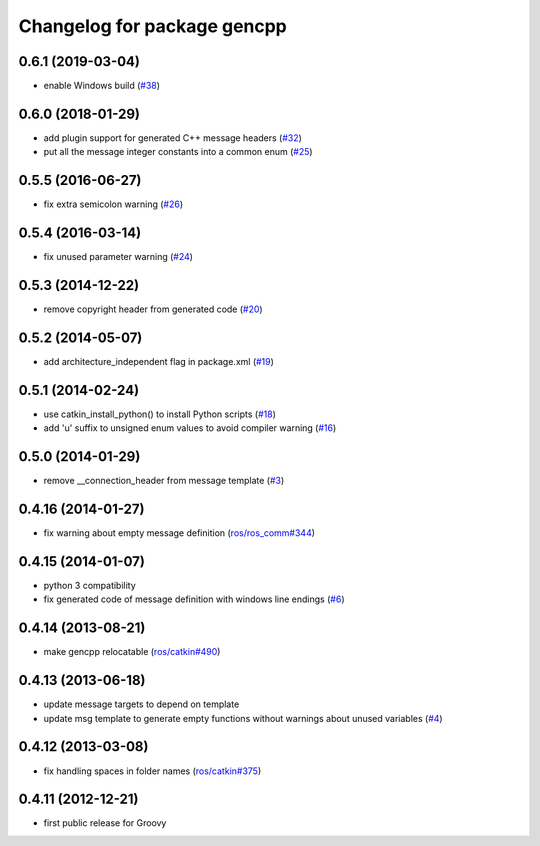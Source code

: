 ^^^^^^^^^^^^^^^^^^^^^^^^^^^^
Changelog for package gencpp
^^^^^^^^^^^^^^^^^^^^^^^^^^^^

0.6.1 (2019-03-04)
------------------
* enable Windows build (`#38 <https://github.com/ros/gencpp/issues/38>`_)

0.6.0 (2018-01-29)
------------------
* add plugin support for generated C++ message headers (`#32 <https://github.com/ros/gencpp/pull/32>`_)
* put all the message integer constants into a common enum (`#25 <https://github.com/ros/gencpp/issues/25>`_)

0.5.5 (2016-06-27)
------------------
* fix extra semicolon warning (`#26 <https://github.com/ros/gencpp/issues/26>`_)

0.5.4 (2016-03-14)
------------------
* fix unused parameter warning (`#24 <https://github.com/ros/gencpp/issues/24>`_)

0.5.3 (2014-12-22)
------------------
* remove copyright header from generated code (`#20 <https://github.com/ros/gencpp/issues/20>`_)

0.5.2 (2014-05-07)
------------------
* add architecture_independent flag in package.xml (`#19 <https://github.com/ros/gencpp/issues/19>`_)

0.5.1 (2014-02-24)
------------------
* use catkin_install_python() to install Python scripts (`#18 <https://github.com/ros/gencpp/issues/18>`_)
* add 'u' suffix to unsigned enum values to avoid compiler warning (`#16 <https://github.com/ros/gencpp/issues/16>`_)

0.5.0 (2014-01-29)
------------------
* remove __connection_header from message template (`#3 <https://github.com/ros/gencpp/issues/3>`_)

0.4.16 (2014-01-27)
-------------------
* fix warning about empty message definition (`ros/ros_comm#344 <https://github.com/ros/ros_comm/issues/344>`_)

0.4.15 (2014-01-07)
-------------------
* python 3 compatibility
* fix generated code of message definition with windows line endings (`#6 <https://github.com/ros/gencpp/issues/6>`_)

0.4.14 (2013-08-21)
-------------------
* make gencpp relocatable (`ros/catkin#490 <https://github.com/ros/catkin/issues/490>`_)

0.4.13 (2013-06-18)
-------------------
* update message targets to depend on template
* update msg template to generate empty functions without warnings about unused variables (`#4 <https://github.com/ros/gencpp/issues/4>`_)

0.4.12 (2013-03-08)
-------------------
* fix handling spaces in folder names (`ros/catkin#375 <https://github.com/ros/catkin/issues/375>`_)

0.4.11 (2012-12-21)
-------------------
* first public release for Groovy
